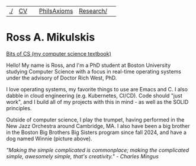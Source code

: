 | [[file:./index.html][./]] | [[file:cv/rossMikulskisResume.pdf][CV]] |  | [[file:philsaxioms/][PhilsAxioms]] | [[file:research/index.html][Research/]] | 
#+OPTIONS: toc:nil num:nil
* Ross A. Mikulskis

#+ATTR_HTML: :width 200
[[./images/profile.jpg]]

#+ATTR_HTML: :width 200
[[https://bitsofcs.com/][Bits of CS (my computer science textbook)]]

Hello! My name is Ross, and I'm a PhD student at Boston University
studying Computer Science with a focus in real-time operating systems
under the advisory of Doctor Rich West, PhD.

I love operating systems, my favorite things to use are Emacs and C. I
also dabble in cloud engineering (e.g. Kubernetes, CI/CD). Code should
"just work", and I build all of my projects with this in mind - as well
as the SOLID principles.

Outside of computer science, I play the trumpet, having performed in
the New Jazz Orchestra around Cambridge, MA. I also have been a big
brother in the Boston Big Brothers Big Sisters program since fall 2024, and
have a dog named Winnie (picture above).

/"Making the simple complicated is commonplace; making the complicated/
/simple, awesomely simple, that's creativity." - Charles Mingus/
